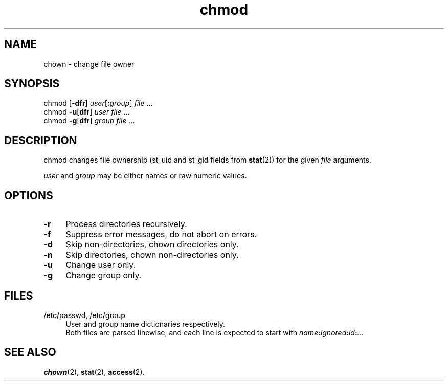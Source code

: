 .TH chmod 1
'''
.SH NAME
chown \- change file owner
'''
.SH SYNOPSIS
chmod [\fB-dfr\fR] \fIuser\fR[\fB:\fIgroup\fR] \fIfile\fR ...
.br
chmod \fB-u\fR[\fBdfr\fR] \fIuser\fR \fIfile\fR ...
.br
chmod \fB-g\fR[\fBdfr\fR] \fIgroup\fR \fIfile\fR ...
'''
.SH DESCRIPTION
chmod changes file ownership (st_uid and st_gid fields from \fBstat\fR(2))
for the given \fIfile\fR arguments.
.P
\fIuser\fR and \fIgroup\fR may be either names or raw numeric values.
'''
.SH OPTIONS
.IP "\fB-r\fR" 4
Process directories recursively.
.IP "\fB-f\fR" 4
Suppress error messages, do not abort on errors.
.IP "\fB-d\fR" 4
Skip non-directories, chown directories only.
.IP "\fB-n\fR" 4
Skip directories, chown non-directories only.
.IP "\fB-u\fR" 4
Change user only.
.IP "\fB-g\fR" 4
Change group only.
'''
.SH FILES
.IP "/etc/passwd, /etc/group" 4
User and group name dictionaries respectively.
.br
Both files are parsed linewise, and each line is expected to start
with \fIname\fB:\fIignored\fB:\fIid\fB:\fI...\fR
'''
.SH SEE ALSO
\fBchown\fR(2), \fBstat\fR(2), \fBaccess\fR(2).
